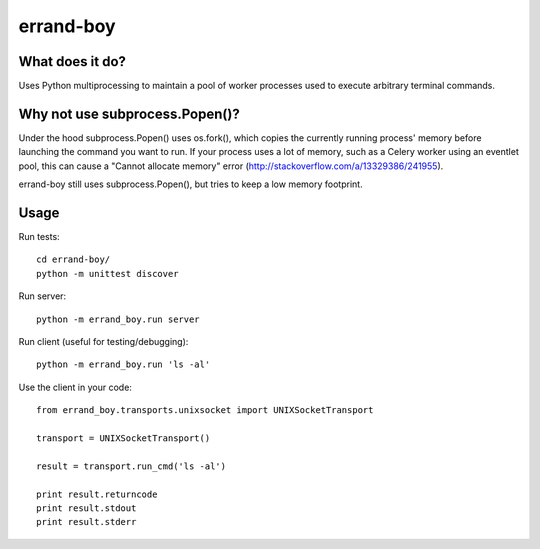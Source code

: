 ==========
errand-boy
==========

----------------
What does it do?
----------------

Uses Python multiprocessing to maintain a pool of worker processes used to execute arbitrary terminal commands.

-------------------------------
Why not use subprocess.Popen()?
-------------------------------

Under the hood subprocess.Popen() uses os.fork(), which copies the currently running process' memory before launching the command you want to run. If your process uses a lot of memory, such as a Celery worker using an eventlet pool, this can cause a "Cannot allocate memory" error (http://stackoverflow.com/a/13329386/241955).

errand-boy still uses subprocess.Popen(), but tries to keep a low memory footprint.

-----
Usage
-----

Run tests::

    cd errand-boy/
    python -m unittest discover

Run server::

    python -m errand_boy.run server

Run client (useful for testing/debugging)::

    python -m errand_boy.run 'ls -al'

Use the client in your code::

    from errand_boy.transports.unixsocket import UNIXSocketTransport
    
    transport = UNIXSocketTransport()
    
    result = transport.run_cmd('ls -al')
    
    print result.returncode
    print result.stdout
    print result.stderr


